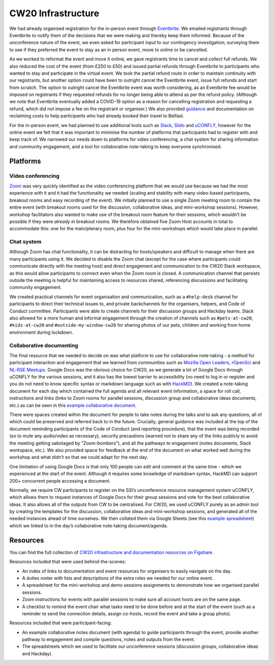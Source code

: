 .. _CW20-Infrastructure: 

CW20 Infrastructure
====================

We had already organised registration for the in-person event through `Eventbrite <https://www.eventbrite.com/>`_. 
We emailed registrants through Eventbrite to notify them of the decisions that we were making and thereby keep them informed. 
Because of the unconference nature of the event, we even asked for participant input to our contingency investigation; surveying them to see if they preferred the event to stay as an in person event, move to online or be cancelled. 

As we worked to reformat the event and move it online, we gave registrants time to cancel and collect full refunds. 
We also reduced the cost of the event (from £250 to £50) and issued partial refunds through Eventbrite to participants who wanted to stay and participate in the virtual event. 
We took the partial refund route in order to maintain continuity with our registrants, but another option could have been to outright cancel the Eventbrite event, issue full refunds and start from scratch. 
The option to outright cancel the Eventbrite event was worth considering, as an Eventbrite fee would be imposed on registrants if they requested refunds for no longer being able to attend as per the refund policy.
(Although we note that Eventbrite eventually added a COVID-19 option as a reason for cancelling registration and requesting a refund, which did not impose a fee on the registrant or organiser.)
We also provided `guidance <https://software.ac.uk/news/collaborations-workshop-2020-cw20-move-online>`_ and documentation on reclaiming costs to help participants who had already booked their travel to Belfast.

For the in-person event, we had planned to use additional tools such as `Slack <https://slack.com>`_, `Slido <https://www.sli.do/>`_ and `uCONFLY <http://uconfly.org/>`_, however for the online event we felt that it was important to minimise the number of platforms that participants had to register with and keep track of. 
We narrowed our needs down to platforms for video conferencing, a chat system for sharing information and community engagement, and a tool for collaborative note-taking to keep everyone synchronised. 

Platforms
----------

Video conferencing
^^^^^^^^^^^^^^^^^^^

`Zoom <https://zoom.us/>`_ was very quickly identified as the video conferencing platform that we would use because we had the most experience with it and it had the functionality we needed (scaling and stability with many video-based participants, breakout rooms and easy recording of the event). 
We initially planned to use a single Zoom meeting room to contain the entire event (with breakout rooms used for the discussion, collaborative ideas, and mini-workshop sessions). 
However, workshop facilitators also wanted to make use of the breakout room feature for their sessions, which wouldn’t be possible if they were *already in* breakout rooms. 
We therefore obtained five Zoom Host accounts in total to accommodate this: one for the main/plenary room, plus four for the mini-workshops which would take place in parallel. 

Chat system
^^^^^^^^^^^^

Although Zoom has chat functionality, it can be distracting for hosts/speakers and difficult to manage when there are many participants using it. 
We decided to disable the Zoom chat (except for the case where participants could communicate directly with the meeting host) and direct engagement and communication to the CW20 Slack workspace, as this would allow participants to connect even when the Zoom room is closed. 
A communication channel that persists outside the meeting is helpful for maintaining access to resources shared, referencing discussions and facilitating community engagement. 

We created practical channels for event organisation and communication, such as a ``#help-desk`` channel for participants to direct their technical issues to, and private backchannels for the organisers, helpers, and Code of Conduct committee. 
Participants were able to create channels for their discussion groups and Hackday teams. 
Slack also allowed for a more human and informal engagement through the creation of channels such as ``#pets-at-cw20``, ``#kids-at-cw20`` and ``#outside-my-window-cw20`` for sharing photos of our pets, children and working from home environment during lockdown.


Collaborative documenting
^^^^^^^^^^^^^^^^^^^^^^^^^^

The final resource that we needed to decide on was what platform to use for collaborative note-taking - a method for participant interaction and engagement that we learned from communities such as `Mozilla Open Leaders <https://foundation.mozilla.org/en/initiatives/mozilla-open-leaders/>`_, `rOpenSci <https://ropensci.org/commcalls/>`_ and `NL-RSE Meetups <https://nl-rse.org/pages/meetups.html>`_. 
Google Docs was the obvious choice for CW20, as we generate a lot of Google Docs through uCONFLY for the various sessions, and it also has the lowest barrier to accessibility (no need to log in or register and you do not need to know specific syntax or markdown language such as with `HackMD <https://hackmd.io>`_). 
We created a note-taking document for each day which contained the full agenda and all relevant event information, a space for roll call, instructions and links (links to Zoom rooms for parallel sessions, discussion group and collaborative ideas documents, etc.) as can be seen in this `example collaborative document <https://doi.org/10.6084/m9.figshare.12498257>`_. 

There were spaces created within the document for people to take notes during the talks and to ask any questions; all of which could be preserved and referred back to in the future. 
Crucially, general guidance was included at the top of the document reminding participants of the Code of Conduct (and reporting procedure), that the event was being recorded (so to mute any audio/video as necessary), security precautions (warned not to share any of the links publicly to avoid the meeting getting sabotaged by “Zoom-bombers”), and all the pathways to engagement (notes documents, Slack workspace, etc.). 
We also provided space for feedback at the end of the document on what worked well during the workshop and what didn’t so that we could adapt for the next day. 

One limitation of using Google Docs is that only 100 people can edit and comment at the same time - which we experienced at the start of the event. 
Although it requires some knowledge of markdown syntax, HackMD can support 200+ concurrent people accessing a document.

Normally, we require CW participants to register on the SSI’s unconference resource management system uCONFLY, which allows them to request instances of Google Docs for their group sessions and vote for the best collaborative ideas. 
It also allows all of the outputs from CW to be centralised. 
For CW20, we used uCONFLY purely as an admin tool by creating the templates for the discussion, collaborative ideas and mini-workshop sessions, and generated all of the needed instances ahead of time ourselves. 
We then collated them via Google Sheets (see this `example spreadsheet <https://doi.org/10.6084/m9.figshare.12498278>`_) which we linked to in the day’s collaborative note-taking document/agenda. 

Resources
----------

You can find the full collection of `CW20 infrastructure and documentation resources on Figshare <https://doi.org/10.6084/m9.figshare.c.5026400>`_.

Resources included that were used behind-the-scenes:

- An index of links to documentation and event resources for organisers to easily navigate on the day.
- A duties roster with lists and descriptions of the extra roles we needed for our online event.
- A spreadsheet for the mini-workshop and demo sessions assignments to demonstrate how we organised parallel sessions.
- Zoom instructions for events with parallel sessions to make sure all account hosts are on the same page.
- A checklist to remind the event chair what tasks need to be done before and at the start of the event (such as a reminder to send the connection details, assign co-hosts, record the event and take a group photo). 

Resources included that were participant-facing:

- An example collaborative notes document (with agenda) to guide participants through the event, provide another pathway to engagement and compile questions, notes and outputs from the event.
- The spreadsheets which we used to facilitate our unconference sessions (discussion groups, collaborative ideas and Hackday).
